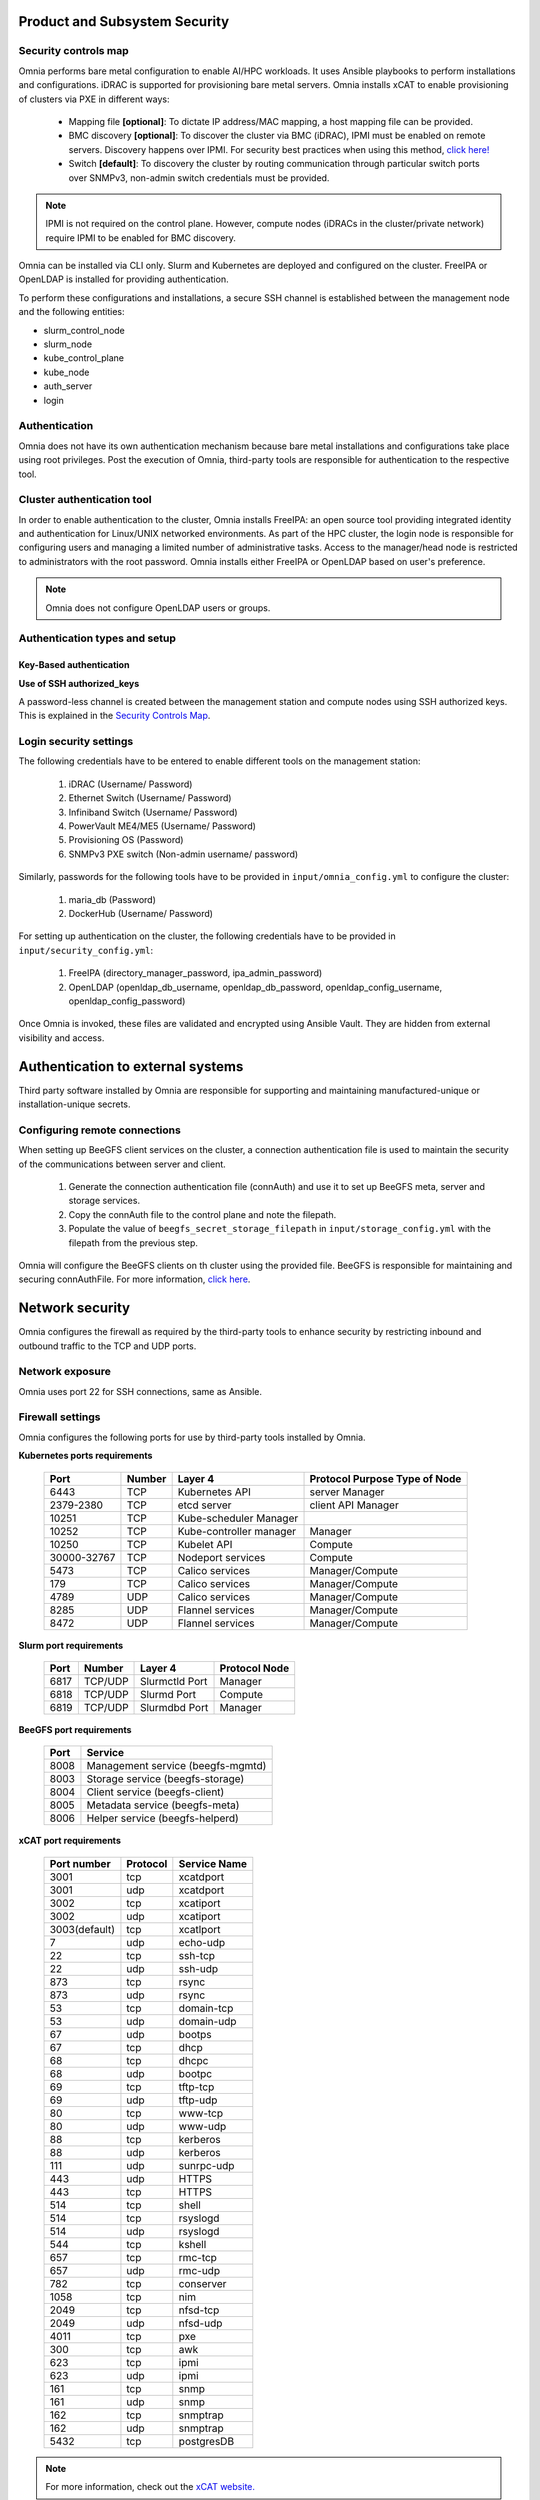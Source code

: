 Product and Subsystem Security
===============================

Security controls map
----------------------

.. image:: ../images/securityControlsMap.jpg

Omnia performs bare metal configuration to enable AI/HPC workloads. It uses Ansible playbooks to perform installations and configurations. iDRAC is supported for provisioning bare metal servers. Omnia installs xCAT to enable provisioning of clusters via PXE in different ways:

    - Mapping file **[optional]**: To dictate IP address/MAC mapping, a host mapping file can be provided.

    - BMC discovery **[optional]**: To discover the cluster via BMC (iDRAC), IPMI must be enabled on remote servers. Discovery happens over IPMI. For security best practices when using this method, `click here! <https://www.dell.com/support/manuals/en-us/idrac9-lifecycle-controller-v5.x-series/idrac9_security_configuration_guide/ipmi-security-best-practices?guid=guid-5d99c30c-294f-4f03-b584-596b43d79089&lang=en-us>`_

    - Switch **[default]**: To discovery the cluster by routing communication through particular switch ports over SNMPv3, non-admin switch credentials must be provided.

.. note:: IPMI is not required on the control plane. However, compute nodes (iDRACs in the cluster/private network) require IPMI to be enabled for BMC discovery.

Omnia can be installed via CLI only. Slurm and Kubernetes are deployed and configured on the cluster. FreeIPA or OpenLDAP is installed for providing authentication.

To perform these configurations and installations, a secure SSH channel is established between the management node and the following entities:

* slurm_control_node

* slurm_node

* kube_control_plane

* kube_node

* auth_server

* login

Authentication
---------------

Omnia does not have its own authentication mechanism because bare metal installations and configurations take place using root privileges. Post the execution of Omnia, third-party tools are responsible for authentication to the respective tool.

Cluster authentication tool
----------------------------

In order to enable authentication to the cluster, Omnia installs FreeIPA: an open source tool providing integrated identity and authentication for Linux/UNIX networked environments. As part of the HPC cluster, the login node is responsible for configuring users and managing a limited number of administrative tasks. Access to the manager/head node is restricted to administrators with the root password. Omnia installs either FreeIPA or OpenLDAP based on user's preference.

.. note::  Omnia does not configure OpenLDAP users or groups.

Authentication types and setup
------------------------------

Key-Based authentication
++++++++++++++++++++++++

**Use of SSH authorized_keys**

A password-less channel is created between the management station and compute nodes using SSH authorized keys. This is explained in the `Security Controls Map <#security-controls-map>`_.

Login security settings
------------------------


The following credentials have to be entered to enable different tools on the management station:

    1. iDRAC (Username/ Password)

    2. Ethernet Switch (Username/ Password)

    3. Infiniband Switch (Username/ Password)

    4. PowerVault ME4/ME5 (Username/ Password)

    5. Provisioning OS (Password)

    6. SNMPv3 PXE switch (Non-admin username/ password)

Similarly, passwords for the following tools have to be provided in ``input/omnia_config.yml`` to configure the cluster:

    1. maria_db (Password)

    2. DockerHub (Username/ Password)

For setting up authentication on the cluster, the following credentials have to be provided in ``input/security_config.yml``:

    1. FreeIPA (directory_manager_password, ipa_admin_password)

    2. OpenLDAP (openldap_db_username, openldap_db_password, openldap_config_username, openldap_config_password)

Once Omnia is invoked, these files are validated and encrypted using Ansible Vault. They are hidden from external visibility and access.

Authentication to external systems
==================================

Third party software installed by Omnia are responsible for supporting and maintaining manufactured-unique or installation-unique secrets.

Configuring remote connections
-------------------------------

When setting up BeeGFS client services on the cluster, a connection authentication file is used to maintain the security of the communications between server and client.

    1. 	Generate the connection authentication file (connAuth) and use it to set up BeeGFS meta, server and storage services.
    2. 	Copy the connAuth file to the control plane and note the filepath.
    3. 	Populate the value of ``beegfs_secret_storage_filepath`` in ``input/storage_config.yml`` with the filepath from the previous step.

Omnia will configure the BeeGFS clients on th cluster using the provided file. BeeGFS is responsible for maintaining and securing connAuthFile. For more information, `click here <https://doc.beegfs.io/latest/advanced_topics/authentication.html>`_.


Network security
================

Omnia configures the firewall as required by the third-party tools to enhance security by restricting inbound and outbound traffic to the TCP and UDP ports.


Network exposure
-----------------

Omnia uses port 22 for SSH connections, same as Ansible.



Firewall settings
------------------

Omnia configures the following ports for use by third-party tools installed by Omnia.

**Kubernetes ports requirements**

        +----------------+--------+-------------------------+-------------------------------+
        | Port           | Number | Layer 4                 | Protocol Purpose Type of Node |
        +================+========+=========================+===============================+
        |                | TCP    | Kubernetes API          | server Manager                |
        | 6443           |        |                         |                               |
        +----------------+--------+-------------------------+-------------------------------+
        |                | TCP    | etcd server             | client API Manager            |
        | 2379-2380      |        |                         |                               |
        +----------------+--------+-------------------------+-------------------------------+
        |                | TCP    | Kube-scheduler Manager  |                               |
        | 10251          |        |                         |                               |
        +----------------+--------+-------------------------+-------------------------------+
        |                | TCP    | Kube-controller manager | Manager                       |
        | 10252          |        |                         |                               |
        +----------------+--------+-------------------------+-------------------------------+
        |                | TCP    | Kubelet API             | Compute                       |
        | 10250          |        |                         |                               |
        +----------------+--------+-------------------------+-------------------------------+
        |                | TCP    | Nodeport services       | Compute                       |
        | 30000-32767    |        |                         |                               |
        +----------------+--------+-------------------------+-------------------------------+
        |                | TCP    | Calico services         | Manager/Compute               |
        | 5473           |        |                         |                               |
        +----------------+--------+-------------------------+-------------------------------+
        |                | TCP    | Calico services         | Manager/Compute               |
        | 179            |        |                         |                               |
        +----------------+--------+-------------------------+-------------------------------+
        |                | UDP    | Calico services         | Manager/Compute               |
        | 4789           |        |                         |                               |
        +----------------+--------+-------------------------+-------------------------------+
        |                | UDP    | Flannel services        | Manager/Compute               |
        | 8285           |        |                         |                               |
        +----------------+--------+-------------------------+-------------------------------+
        |                | UDP    | Flannel services        | Manager/Compute               |
        | 8472           |        |                         |                               |
        +----------------+--------+-------------------------+-------------------------------+


**Slurm port requirements**

        +------+---------+----------------+---------------+
        | Port | Number  | Layer 4        | Protocol Node |
        +======+=========+================+===============+
        | 6817 | TCP/UDP | Slurmctld Port | Manager       |
        +------+---------+----------------+---------------+
        | 6818 | TCP/UDP | Slurmd Port    | Compute       |
        +------+---------+----------------+---------------+
        | 6819 | TCP/UDP | Slurmdbd Port  | Manager       |
        +------+---------+----------------+---------------+

**BeeGFS port requirements**

        +------+-----------------------------------+
        | Port | Service                           |
        +======+===================================+
        | 8008 | Management service (beegfs-mgmtd) |
        +------+-----------------------------------+
        | 8003 | Storage service (beegfs-storage)  |
        +------+-----------------------------------+
        | 8004 | Client service (beegfs-client)    |
        +------+-----------------------------------+
        | 8005 | Metadata service (beegfs-meta)    |
        +------+-----------------------------------+
        | 8006 | Helper service (beegfs-helperd)   |
        +------+-----------------------------------+

**xCAT port requirements**


        +---------------+----------+--------------+
        | Port number   | Protocol | Service Name |
        +===============+==========+==============+
        | 3001          | tcp      | xcatdport    |
        +---------------+----------+--------------+
        | 3001          | udp      | xcatdport    |
        +---------------+----------+--------------+
        | 3002          | tcp      | xcatiport    |
        +---------------+----------+--------------+
        | 3002          | udp      | xcatiport    |
        +---------------+----------+--------------+
        | 3003(default) | tcp      | xcatlport    |
        +---------------+----------+--------------+
        | 7             | udp      | echo-udp     |
        +---------------+----------+--------------+
        | 22            | tcp      | ssh-tcp      |
        +---------------+----------+--------------+
        | 22            | udp      | ssh-udp      |
        +---------------+----------+--------------+
        | 873           | tcp      | rsync        |
        +---------------+----------+--------------+
        | 873           | udp      | rsync        |
        +---------------+----------+--------------+
        | 53            | tcp      | domain-tcp   |
        +---------------+----------+--------------+
        | 53            | udp      | domain-udp   |
        +---------------+----------+--------------+
        | 67            | udp      | bootps       |
        +---------------+----------+--------------+
        | 67            | tcp      | dhcp         |
        +---------------+----------+--------------+
        | 68            | tcp      | dhcpc        |
        +---------------+----------+--------------+
        | 68            | udp      | bootpc       |
        +---------------+----------+--------------+
        | 69            | tcp      | tftp-tcp     |
        +---------------+----------+--------------+
        | 69            | udp      | tftp-udp     |
        +---------------+----------+--------------+
        | 80            | tcp      | www-tcp      |
        +---------------+----------+--------------+
        | 80            | udp      | www-udp      |
        +---------------+----------+--------------+
        | 88            | tcp      | kerberos     |
        +---------------+----------+--------------+
        | 88            | udp      | kerberos     |
        +---------------+----------+--------------+
        | 111           | udp      | sunrpc-udp   |
        +---------------+----------+--------------+
        | 443           | udp      | HTTPS        |
        +---------------+----------+--------------+
        | 443           | tcp      | HTTPS        |
        +---------------+----------+--------------+
        | 514           | tcp      | shell        |
        +---------------+----------+--------------+
        | 514           | tcp      | rsyslogd     |
        +---------------+----------+--------------+
        | 514           | udp      | rsyslogd     |
        +---------------+----------+--------------+
        | 544           | tcp      | kshell       |
        +---------------+----------+--------------+
        | 657           | tcp      | rmc-tcp      |
        +---------------+----------+--------------+
        | 657           | udp      | rmc-udp      |
        +---------------+----------+--------------+
        | 782           | tcp      | conserver    |
        +---------------+----------+--------------+
        | 1058          | tcp      | nim          |
        +---------------+----------+--------------+
        | 2049          | tcp      | nfsd-tcp     |
        +---------------+----------+--------------+
        | 2049          | udp      | nfsd-udp     |
        +---------------+----------+--------------+
        | 4011          | tcp      | pxe          |
        +---------------+----------+--------------+
        | 300           | tcp      | awk          |
        +---------------+----------+--------------+
        | 623           | tcp      | ipmi         |
        +---------------+----------+--------------+
        | 623           | udp      | ipmi         |
        +---------------+----------+--------------+
        | 161           | tcp      | snmp         |
        +---------------+----------+--------------+
        | 161           | udp      | snmp         |
        +---------------+----------+--------------+
        | 162           | tcp      | snmptrap     |
        +---------------+----------+--------------+
        | 162           | udp      | snmptrap     |
        +---------------+----------+--------------+
        | 5432          | tcp      | postgresDB   |
        +---------------+----------+--------------+

.. note:: For more information, check out the `xCAT website. <https://xcat-docs.readthedocs.io/en/stable/advanced/ports/xcat_ports.html>`_

**FreeIPA port requirements**

        +---------------+---------+----------------------+----------------------+
        | Port   Number | Layer 4 | Purpose              | Node                 |
        +===============+=========+======================+======================+
        | 80            | TCP     | HTTP/HTTPS           | Manager/ Login_Node  |
        +---------------+---------+----------------------+----------------------+
        | 443           | TCP     | HTTP/HTTPS           | Manager/ Login_Node  |
        +---------------+---------+----------------------+----------------------+
        | 389           | TCP     | LDAP/LDAPS           | Manager/ Login_Node  |
        +---------------+---------+----------------------+----------------------+
        | 636           | TCP     | LDAP/LDAPS           | Manager/ Login_Node  |
        +---------------+---------+----------------------+----------------------+
        | 88            | TCP/UDP | Kerberos             | Manager/ Login_Node  |
        +---------------+---------+----------------------+----------------------+
        | 464           | TCP/UDP | Kerberos             | Manager/ Login_Node  |
        +---------------+---------+----------------------+----------------------+
        | 53            | TCP/UDP | DNS                  | Manager/ Login_Node  |
        +---------------+---------+----------------------+----------------------+
        | 7389          | TCP     | Dogtag's LDAP server | Manager/ Login_Node  |
        +---------------+---------+----------------------+----------------------+
        | 123           | UDP     | NTP                  | Manager/ Login_Node  |
        +---------------+---------+----------------------+----------------------+

**OpenLDAP port requirements**

        +---------------+---------+----------------------+----------------------+
        | Port   Number | Layer 4 | Purpose              | Node                 |
        +===============+=========+======================+======================+
        | 80            | TCP     | HTTP/HTTPS           | Manager/ Login_Node  |
        +---------------+---------+----------------------+----------------------+
        | 443           | TCP     | HTTP/HTTPS           | Manager/ Login_Node  |
        +---------------+---------+----------------------+----------------------+
        | 389           | TCP     | LDAP/LDAPS           | Manager/ Login_Node  |
        +---------------+---------+----------------------+----------------------+
        | 636           | TCP     | LDAP/LDAPS           | Manager/ Login_Node  |
        +---------------+---------+----------------------+----------------------+

.. note:: To avoid security vulnerabilities, protocols can be restricted on the network using the parameters ``restrict_program_support`` and ``restrict_softwares`` in ``input/login_node_security_config.yml``. However, certain protocols are essential to Omnia's functioning and cannot be disabled. These protocols are: ftp, smbd, nmbd, automount, portmap.

Data security
-------------

Omnia does not store data. The passwords Omnia accepts as input to configure the third party tools are validated and then encrypted using Ansible Vault. Run the following commands routinely on the control plane for the latest security updates.

* For RHEL/Rocky OS

    ::

        yum update --security

* For Ubuntu

    i. First, install the toolkit using

    ::

        sudo apt install unattended-upgrades


    ii. Then, run the following command

    ::

        sudo unattended-upgrade


For more information on the passwords used by Omnia, see `Login Security Settings <#login-security-settings>`_.

Auditing and logging
--------------------

Omnia creates a log file at ``/var/log/omnia`` on the management station. The events during the installation of Omnia are captured as logs. For different roles called by Omnia, separate log files are created as listed below:

    * monitor.log
    * network.log
    * provision.log
    * scheduler.log
    * security.log
    * storage.log
    * utils.log

Additionally, an aggregate of the events taking place during storage, scheduler and network role installation called ``omnia.log`` is created in ``/var/log``.

There are separate logs generated by the third party tools installed by Omnia.

Logs
-----

A sample of the ``omnia.log`` is provided below:

::

    2021-02-15 15:17:36,877 p=2778 u=omnia n=ansible | [WARNING]: provided hosts
    list is empty, only localhost is available. Note that the implicit localhost does not
    match 'all'
    2021-02-15 15:17:37,396 p=2778 u=omnia n=ansible | PLAY [Executing omnia roles]
    ************************************************************************************
    2021-02-15 15:17:37,454 p=2778 u=omnia n=ansible | TASK [Gathering Facts]
    *****************************************************************************************
    *
    2021-02-15 15:17:38,856 p=2778 u=omnia n=ansible | ok: [localhost]
    2021-02-15 15:17:38,885 p=2778 u=omnia n=ansible | TASK [common : Mount Path]
    **************************************************************************************
    2021-02-15 15:17:38,969 p=2778 u=omnia n=ansible | ok: [localhost]


These logs are intended to enable debugging.

.. note:: The Omnia product recommends that product users apply masking rules on personal identifiable information (PII) in the logs before sending to external monitoring applications or sources.


Logging format
---------------

Every log message begins with a timestamp and also carries information on the invoking play and task.

The format is described in the following table.

+----------------------------------+----------------------------------+------------------------------------------+
| Field                            | Format                           | Sample Value                             |
+==================================+==================================+==========================================+
| Timestamp                        | yyyy-mm-dd h:m:s                 | 2/15/2021 15:17                          |
+----------------------------------+----------------------------------+------------------------------------------+
| Process Id                       | p=xxxx                           | p=2778                                   |
+----------------------------------+----------------------------------+------------------------------------------+
| User                             | u=xxxx                           | u=omnia                                  |
+----------------------------------+----------------------------------+------------------------------------------+
| Name of the process executing    | n=xxxx                           | n=ansible                                |
+----------------------------------+----------------------------------+------------------------------------------+
| The task being executed/ invoked | PLAY/TASK                        | PLAY [Executing omnia roles]   TASK      |
|                                  |                                  |[Gathering Facts]                         |
+----------------------------------+----------------------------------+------------------------------------------+
| Error                            | fatal: [hostname]: Error Message | fatal: [localhost]: FAILED! =>   {"msg": |
|                                  |                                  |"lookup_plugin.lines}                     |
+----------------------------------+----------------------------------+------------------------------------------+
| Warning                          | [WARNING]: warning message       | [WARNING]: provided hosts list is empty  |
+----------------------------------+----------------------------------+------------------------------------------+

Network vulnerability scanning
------------------------------

Omnia performs network security scans on all modules of the product. Omnia additionally performs Blackduck scans on the open source softwares, which are installed by Omnia at runtime. However, Omnia is not responsible for the third-party software installed using Omnia. Review all third party software before using Omnia to install it.